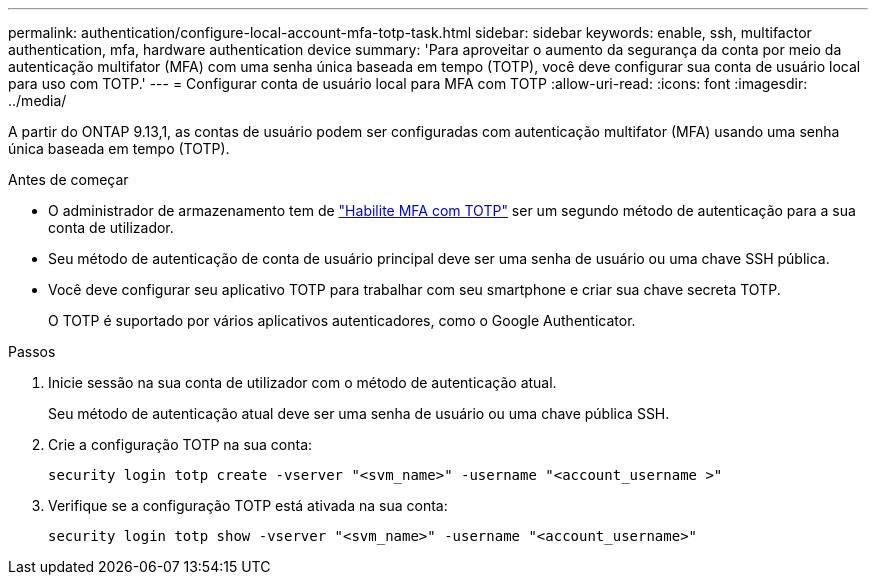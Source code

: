 ---
permalink: authentication/configure-local-account-mfa-totp-task.html 
sidebar: sidebar 
keywords: enable, ssh, multifactor authentication, mfa, hardware authentication device 
summary: 'Para aproveitar o aumento da segurança da conta por meio da autenticação multifator (MFA) com uma senha única baseada em tempo (TOTP), você deve configurar sua conta de usuário local para uso com TOTP.' 
---
= Configurar conta de usuário local para MFA com TOTP
:allow-uri-read: 
:icons: font
:imagesdir: ../media/


[role="lead"]
A partir do ONTAP 9.13,1, as contas de usuário podem ser configuradas com autenticação multifator (MFA) usando uma senha única baseada em tempo (TOTP).

.Antes de começar
* O administrador de armazenamento tem de link:setup-ssh-multifactor-authentication-task.html#enable-mfa-with-totp["Habilite MFA com TOTP"] ser um segundo método de autenticação para a sua conta de utilizador.
* Seu método de autenticação de conta de usuário principal deve ser uma senha de usuário ou uma chave SSH pública.
* Você deve configurar seu aplicativo TOTP para trabalhar com seu smartphone e criar sua chave secreta TOTP.
+
O TOTP é suportado por vários aplicativos autenticadores, como o Google Authenticator.



.Passos
. Inicie sessão na sua conta de utilizador com o método de autenticação atual.
+
Seu método de autenticação atual deve ser uma senha de usuário ou uma chave pública SSH.

. Crie a configuração TOTP na sua conta:
+
[source, cli]
----
security login totp create -vserver "<svm_name>" -username "<account_username >"
----
. Verifique se a configuração TOTP está ativada na sua conta:
+
[source, cli]
----
security login totp show -vserver "<svm_name>" -username "<account_username>"
----

